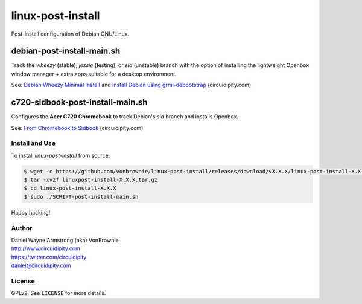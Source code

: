 ==================
linux-post-install
==================

Post-install configuration of Debian GNU/Linux.

debian-post-install-main.sh
---------------------------

Track the *wheezy* (stable), *jessie* (testing), or *sid* (unstable) branch with the option of installing the lightweight Openbox window manager + extra apps suitable for a desktop environment.

See: `Debian Wheezy Minimal Install <http://www.circuidipity.com/install-debian-wheezy-screenshot-tour.html>`_ and `Install Debian using grml-debootstrap <http://www.circuidipity.com/grml-debootstrap.html>`_ (circuidipity.com)

c720-sidbook-post-install-main.sh
---------------------------------

Configures the **Acer C720 Chromebook** to track Debian's *sid* branch and installs Openbox.

See: `From Chromebook to Sidbook <http://www.circuidipity.com/c720-sidbook.html>`_ (circuidipity.com)

Install and Use
===============

To install *linux-post-install* from source:

.. code-block:: console

    $ wget -c https://github.com/vonbrownie/linux-post-install/releases/download/vX.X.X/linux-post-install-X.X.X.tar.gz
    $ tar -xvzf linuxpost-install-X.X.X.tar.gz
    $ cd linux-post-install-X.X.X
    $ sudo ./SCRIPT-post-install-main.sh

Happy hacking!

Author
======

| Daniel Wayne Armstrong (aka) VonBrownie
| http://www.circuidipity.com
| https://twitter.com/circuidipity
| daniel@circuidipity.com

License
=======

GPLv2. See ``LICENSE`` for more details.

